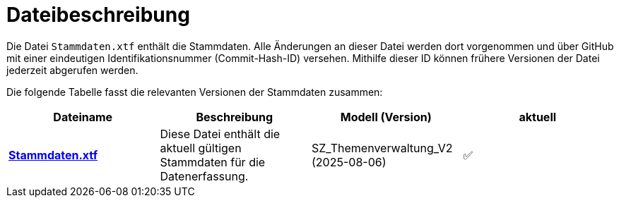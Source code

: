 = Dateibeschreibung

Die Datei `+Stammdaten.xtf+` enthält die Stammdaten. Alle Änderungen an dieser Datei werden dort vorgenommen und über GitHub mit einer eindeutigen Identifikationsnummer (Commit-Hash-ID) versehen. Mithilfe dieser ID können frühere Versionen der Datei jederzeit abgerufen werden.

Die folgende Tabelle fasst die relevanten Versionen der Stammdaten zusammen:

[cols=*,options="header"]
|===
| Dateiname | Beschreibung | Modell (Version) | aktuell
| https://raw.githubusercontent.com/ch-sz-geo/A200/main/data/Stammdaten.xtf[*Stammdaten.xtf*]
| Diese Datei enthält die aktuell gültigen Stammdaten für die Datenerfassung.
| SZ_Themenverwaltung_V2 (2025-08-06)
^a| ✅
|===

